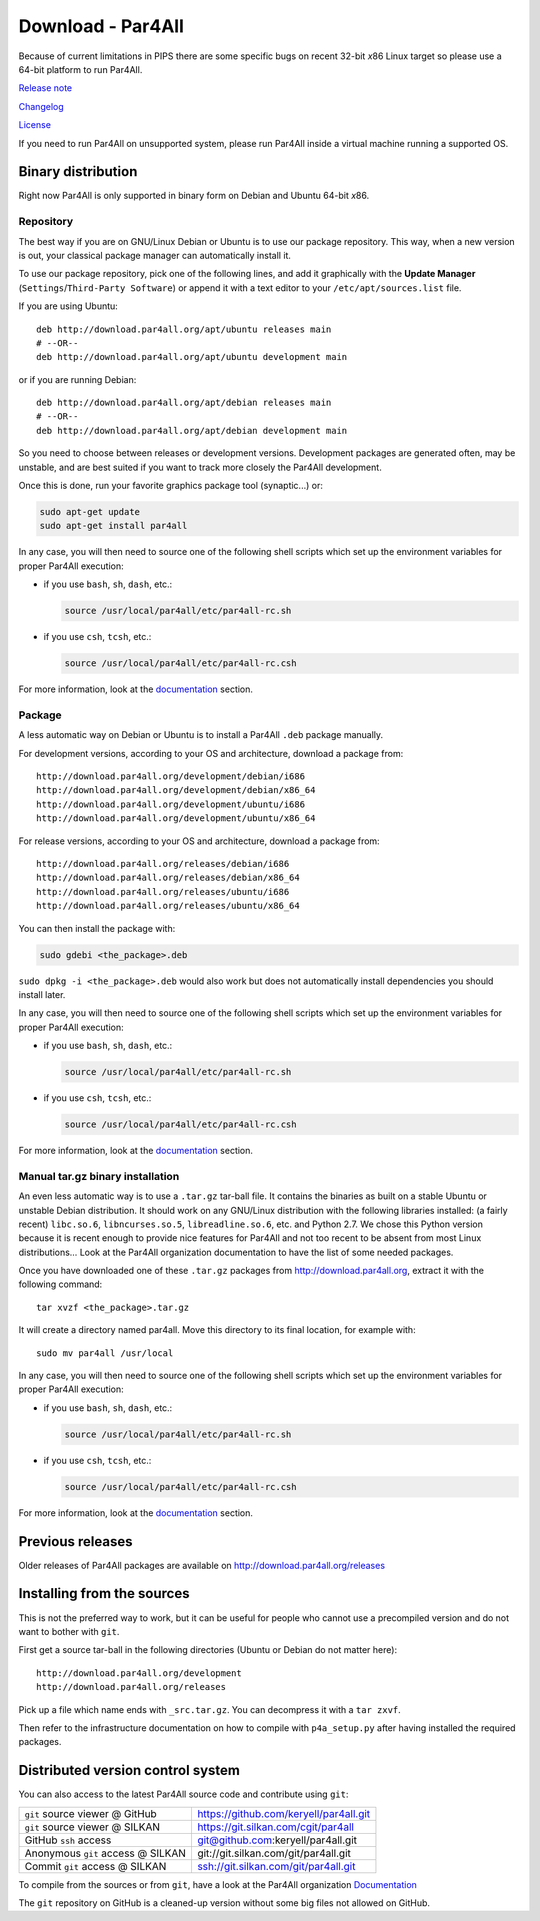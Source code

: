 Download - Par4All
==================

Because of current limitations in PIPS there are some specific bugs on
recent 32-bit *x*\ 86 Linux target so please use a 64-bit platform to run
Par4All.

`Release note <https://github.com/keryell/par4all/blob/p4a/LICENSE.txt>`_

`Changelog <https://github.com/keryell/par4all/blob/p4a/src/simple_tools/DEBIAN/changelog>`_

`License <https://github.com/keryell/par4all/blob/p4a/LICENSE.txt>`_

If you need to run Par4All on unsupported system, please run Par4All
inside a virtual machine running a supported OS.


Binary distribution
-------------------

Right now Par4All is only supported in binary form on Debian and Ubuntu
64-bit *x*\ 86.


Repository
..........

The best way if you are on GNU/Linux Debian or Ubuntu is to use our
package repository. This way, when a new version is out, your classical
package manager can automatically install it.

To use our package repository, pick one of the following lines, and add it
graphically with the **Update Manager** (``Settings``/``Third-Party
Software``) or append it with a text editor to your
``/etc/apt/sources.list`` file.

If you are using Ubuntu: ::

  deb http://download.par4all.org/apt/ubuntu releases main
  # --OR--
  deb http://download.par4all.org/apt/ubuntu development main

or if you are running Debian: ::

  deb http://download.par4all.org/apt/debian releases main
  # --OR--
  deb http://download.par4all.org/apt/debian development main

So you need to choose between releases or development
versions. Development packages are generated often, may be unstable, and
are best suited if you want to track more closely the Par4All development.

Once this is done, run your favorite graphics package tool (synaptic...)
or:

.. code:: bash

  sudo apt-get update
  sudo apt-get install par4all

In any case, you will then need to source one of the following shell
scripts which set up the environment variables for proper Par4All
execution:

- if you use ``bash``, ``sh``, ``dash``, etc.:

  .. code:: bash

    source /usr/local/par4all/etc/par4all-rc.sh

- if you use ``csh``, ``tcsh``, etc.:

  .. code:: bash

    source /usr/local/par4all/etc/par4all-rc.csh

For more information, look at the `documentation`_ section.


Package
.......


A less automatic way on Debian or Ubuntu is to install a Par4All ``.deb``
package manually.

For development versions, according to your OS and architecture, download
a package from: ::

    http://download.par4all.org/development/debian/i686
    http://download.par4all.org/development/debian/x86_64
    http://download.par4all.org/development/ubuntu/i686
    http://download.par4all.org/development/ubuntu/x86_64

For release versions, according to your OS and architecture, download a
package from: ::

    http://download.par4all.org/releases/debian/i686
    http://download.par4all.org/releases/debian/x86_64
    http://download.par4all.org/releases/ubuntu/i686
    http://download.par4all.org/releases/ubuntu/x86_64

You can then install the package with:

.. code:: bash

  sudo gdebi <the_package>.deb

``sudo dpkg -i <the_package>.deb`` would also work but does not
automatically install dependencies you should install later.

In any case, you will then need to source one of the following shell
scripts which set up the environment variables for proper Par4All
execution:

- if you use ``bash``, ``sh``, ``dash``, etc.:

  .. code:: bash

    source /usr/local/par4all/etc/par4all-rc.sh

- if you use ``csh``, ``tcsh``, etc.:

  .. code:: bash

    source /usr/local/par4all/etc/par4all-rc.csh

For more information, look at the `documentation`_ section.


Manual tar.gz binary installation
.................................

An even less automatic way is to use a ``.tar.gz`` tar-ball file. It
contains the binaries as built on a stable Ubuntu or unstable Debian
distribution. It should work on any GNU/Linux distribution with the
following libraries installed: (a fairly recent) ``libc.so.6``,
``libncurses.so.5``, ``libreadline.so.6``, etc. and Python 2.7. We chose
this Python version because it is recent enough to provide nice features
for Par4All and not too recent to be absent from most Linux distributions…
Look at the Par4All organization documentation to have the list of some
needed packages.

Once you have downloaded one of these ``.tar.gz`` packages from
http://download.par4all.org\ , extract it with the following command: ::

  tar xvzf <the_package>.tar.gz

It will create a directory named par4all. Move this directory to its final
location, for example with: ::

  sudo mv par4all /usr/local

In any case, you will then need to source one of the following shell
scripts which set up the environment variables for proper Par4All
execution:

- if you use ``bash``, ``sh``, ``dash``, etc.:

  .. code:: bash

    source /usr/local/par4all/etc/par4all-rc.sh

- if you use ``csh``, ``tcsh``, etc.:

  .. code:: bash

    source /usr/local/par4all/etc/par4all-rc.csh

For more information, look at the `documentation`_ section.


Previous releases
-----------------

Older releases of Par4All packages are available on
http://download.par4all.org/releases


Installing from the sources
---------------------------

This is not the preferred way to work, but it can be useful for people who
cannot use a precompiled version and do not want to bother with ``git``.

First get a source tar-ball in the following directories (Ubuntu or Debian
do not matter here): ::

  http://download.par4all.org/development
  http://download.par4all.org/releases

Pick up a file which name ends with ``_src.tar.gz``. You can decompress it
with a ``tar zxvf``.

Then refer to the infrastructure documentation on how to compile with
``p4a_setup.py`` after having installed the required packages.


Distributed version control system
----------------------------------

You can also access to the latest Par4All source code and contribute using
``git``:

=================================  =========================================
``git`` source viewer @ GitHub     https://github.com/keryell/par4all.git
``git`` source viewer @ SILKAN     https://git.silkan.com/cgit/par4all
GitHub ``ssh`` access              git@github.com:keryell/par4all.git
Anonymous ``git`` access @ SILKAN  git://git.silkan.com/git/par4all.git
Commit ``git`` access @ SILKAN     ssh://git.silkan.com/git/par4all.git
=================================  =========================================


To compile from the sources or from ``git``, have a look at the Par4All
organization `Documentation <documentation>`_

The ``git`` repository on GitHub is a cleaned-up version without some big
files not allowed on GitHub.

..
  # Some Emacs stuff:
  ### Local Variables:
  ### mode: rst,flyspell
  ### ispell-local-dictionary: "american"
  ### End:
